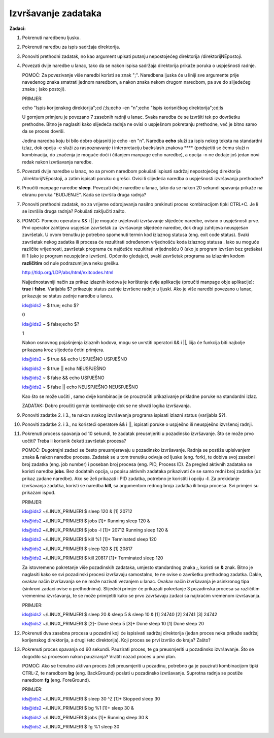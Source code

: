 Izvršavanje zadataka
============================

**Zadaci:**

1. Pokrenuti naredbenu ljusku.

2. Pokrenuti naredbu za ispis sadržaja direktorija.

3. Ponoviti prethodni zadatak, no kao argument upisati putanju nepostojećeg direktorija /direktorijNEpostoji.

4. Povezati dvije naredbe u lanac, tako da se nakon ispisa sadržaja direktorija prikaže poruka o uspješnosti radnje.

   POMOĆ: Za povezivanje više naredbi koristi se znak ";". Naredbena ljuska će u liniji sve argumente prije navedenog znaka smatrati jednom naredbom, 
   a nakon znaka nekom drugom naredbom, pa sve do slijedećeg znaka ; (ako postoji).

   PRIMJER: 
   
   echo "Ispis korijenskog direktorija";cd /;ls;echo -en "\n";echo "Ispis korisničkog direktorija";cd;ls
   
   U gornjem primjeru je povezano 7 zasebnih radnji u lanac. Svaka naredba će se izvršiti tek po dovršetku prethodne. Bitno je naglasiti
   kako slijedeća radnja ne ovisi o uspješnom pokretanju prethodne, već je bitno samo da se proces dovrši.
   
   Jedina naredba koju bi bilo dobro objasniti je echo -en "\n". Naredba **echo** služi za ispis nekog teksta na standardni izlaz,
   dok opcija -e služi za raspoznavanje i interpretaciju backslash znakova **\** (podsjetiti se čemu služi \n kombinacija, do
   značenja je moguće doći i čitanjem manpage echo naredbe), a opcija -n ne dodaje još jedan novi redak nakon izvršavanja naredbe.

5. Povezati dvije naredbe u lanac, no sa prvom naredbom pokušati ispisati sadržaj nepostojećeg direktorija /direktorijNEpostoji, 
   a zatim ispisati poruku o grešci. Ovisi li slijedeća naredba o uspješnosti izvršavanja prethodne?

6. Proučiti manpage naredbe **sleep**. Povezati dvije naredbe u lanac, tako da se nakon 20 sekundi spavanja prikaže na ekranu 
   poruka "BUDJENJE". Kada se izvršila druga radnja?

7. Ponoviti prethodni zadatak, no za vrijeme odbrojavanja nasilno prekinuti proces kombinacijom tipki CTRL+C. Je li se izvršila druga
   radnja? Pokušati zaključiti zašto.

8. 

   POMOĆ: Pomoću operatora && i || je moguće uvjetovati izvršavanje slijedeće naredbe, ovisno o uspješnosti prve. Prvi operator zahtijeva
   uspješan završetak za izvršavanje slijedeće naredbe, dok drugi zahtijeva neuspješan završetak.
   U ovom trenutku je potrebno spomenuti termin kod izlaznog statusa (eng. exit code status). Svaki završetak nekog zadatka ili procesa 
   će rezultirati određenom vrijednošću koda izlaznog statusa . Iako su moguće različite vrijednosti, završetak programa će najčešće 
   rezultirati vrijednošću 0 (ako je program izvršen bez grešaka) ili 1 (ako je program neuspješno izvršen). Općenito gledajući, svaki
   završetak programa sa izlaznim kodom **različitim** od nule podrazumijeva neku grešku.

   http://tldp.org/LDP/abs/html/exitcodes.html
    
   Najjednostavniji način za prikaz izlaznih kodova je korištenje dvije aplikacije (proučiti manpage obje aplikacije): **true** i **false**.
   Varijabla $? prikazuje status zadnje izvršene radnje u ljuski. Ako je više naredbi povezano u lanac, prikazuje se status zadnje
   naredbe u lancu. 
   
   ids@ids2 ~ $ true; echo $?

   0

   ids@ids2 ~ $ false;echo $?

   1

   Nakon osnovnog pojašnjenja izlaznih kodova, mogu se uvrstiti operatori && i ||, čija će funkcija biti najbolje prikazana kroz slijedeća
   četiri primjera.

   ids@ids2 ~ $ true && echo USPJEŠNO
   USPJEŠNO
   
   ids@ids2 ~ $ true || echo NEUSPJEŠNO
   
   ids@ids2 ~ $ false && echo USPJEŠNO
   
   ids@ids2 ~ $ false || echo NEUSPJEŠNO
   NEUSPJEŠNO
   

   Kao što se može uočiti , samo dvije kombinacije će prouzročiti prikazivanje prikladne poruke na standardni izlaz. 

   ZADATAK:
   Dobro proučiti gornje kombinacije dok se ne shvati logika izvršavanja.


9. Ponoviti zadatke 2. i 3., te nakon svakog izvršavanja programa ispisati izlazni status (varijabla $?).

10. Ponoviti zadatke 2. i 3., no koristeći operatore && i ||, ispisati poruke o uspješno ili neuspješno izvršenoj radnji. 

11. Pokrenuti process spavanja od 10 sekundi, te zadatak preusmjeriti u pozadinsko izvršavanje. Što se može prvo uočiti? Treba li
    korisnik čekati završetak procesa?


    POMOĆ: Dugotrajni zadaci se često preusmjeravaju u pozadinsko izvršavanje. Radnja se postiže upisivanjem znaka **&** nakon naredbe procesa. Zadatak se u tom trenutku odvaja od ljuske (eng. fork), 
    te dobiva svoj zasebni broj zadatka (eng. job number) i poseban broj procesa (eng. PID, Process ID). Za pregled aktivnih zadataka se koristi naredba **jobs**. Bez dodatnih opcija, u popisu aktivnih zadataka
    prikazivati će se samo redni broj zadatka (uz prikaz zadane naredbe). Ako se želi prikazati i PID zadatka, potrebno je koristiti i opciju **-l**. Za prekidanje izvršavanja zadatka, koristi se naredba **kill**,
    sa argumentom rednog broja zadatka ili broja procesa.
    Svi primjeri su prikazani ispod. 

    PRIMJER:

    ids@ids2 ~/LINUX_PRIMJERI $ sleep 120 &
    [1] 20712
    
    ids@ids2 ~/LINUX_PRIMJERI $ jobs
    [1]+  Running                 sleep 120 &
    
    ids@ids2 ~/LINUX_PRIMJERI $ jobs -l
    [1]+ 20712 Running                 sleep 120 &
    
    ids@ids2 ~/LINUX_PRIMJERI $ kill %1
    [1]+  Terminated              sleep 120
    
    ids@ids2 ~/LINUX_PRIMJERI $ sleep 120 &
    [1] 20817
    
    ids@ids2 ~/LINUX_PRIMJERI $ kill 20817
    [1]+  Terminated              sleep 120


    Za istovremeno pokretanje više pozadinskih zadataka, umjesto standardnog znaka **;**, koristi se **&** znak. Bitno je naglasiti kako se svi pozadinski procesi izvršavaju samostalno, te ne ovise o završetku prethodnog zadatka.
    Dakle, ovakav način izvršavanja se ne može nazivati vezanjem u lanac. Ovakav način izvršavanja je asinkronog tipa (sinkroni zadaci ovise o prethodnima). Slijedeći primjer će prikazati pokretanje 3 pozadinska procesa sa različitim
    vremenima izvršavanja, te se može primijetiti kako se prvo završavaju zadaci sa najkraćim vremenom izvršavanja.  
    

    PRIMJER:

    ids@ids2 ~/LINUX_PRIMJERI $ sleep 20 & sleep 5 & sleep 10 &
    [1] 24740
    [2] 24741
    [3] 24742

    ids@ids2 ~/LINUX_PRIMJERI $ 
    [2]-  Done                    sleep 5
    [3]+  Done                    sleep 10
    [1]   Done                    sleep 20

    

12. Pokrenuti dva zasebna procesa u pozadini koji će ispisivati sadržaj direktorija (jedan proces neka prikaže sadržaj korijenskog direktorija, a drugi /etc direktorija). Koji proces se prvi izvršio do kraja? Zašto? 

13. Pokrenuti proces spavanja od 60 sekundi. Pauzirati proces, te ga preusmjeriti u pozadinsko izvršavanje. Što se dogodilo sa procesom nakon pauziranja? Vratiti nazad proces u prvi plan.

    POMOĆ: Ako se trenutno aktivan proces želi preusmjeriti u pozadinu, potrebno ga je pauzirati kombinacijom tipki CTRL-Z, te naredbom **bg** (eng. BackGround) poslati u pozadinsko izvršavanje. Suprotna radnja se postiže
    naredbom **fg** (eng. ForeGround).


    PRIMJER:

    ids@ids2 ~/LINUX_PRIMJERI $ sleep 30
    ^Z
    [1]+  Stopped                 sleep 30

    ids@ids2 ~/LINUX_PRIMJERI $ bg %1
    [1]+ sleep 30 &

    ids@ids2 ~/LINUX_PRIMJERI $ jobs
    [1]+  Running                 sleep 30 &

    ids@ids2 ~/LINUX_PRIMJERI $ fg %1
    sleep 30

